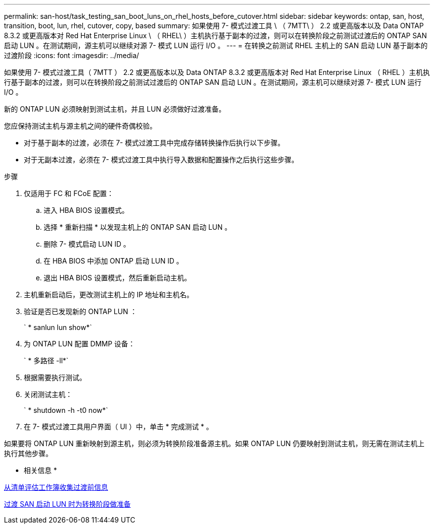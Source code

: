 ---
permalink: san-host/task_testing_san_boot_luns_on_rhel_hosts_before_cutover.html 
sidebar: sidebar 
keywords: ontap, san, host, transition, boot, lun, rhel, cutover, copy, based 
summary: 如果使用 7- 模式过渡工具 \ （ 7MTT\ ） 2.2 或更高版本以及 Data ONTAP 8.3.2 或更高版本对 Red Hat Enterprise Linux \ （ RHEL\ ）主机执行基于副本的过渡，则可以在转换阶段之前测试过渡后的 ONTAP SAN 启动 LUN 。在测试期间，源主机可以继续对源 7- 模式 LUN 运行 I/O 。 
---
= 在转换之前测试 RHEL 主机上的 SAN 启动 LUN 基于副本的过渡阶段
:icons: font
:imagesdir: ../media/


[role="lead"]
如果使用 7- 模式过渡工具（ 7MTT ） 2.2 或更高版本以及 Data ONTAP 8.3.2 或更高版本对 Red Hat Enterprise Linux （ RHEL ）主机执行基于副本的过渡，则可以在转换阶段之前测试过渡后的 ONTAP SAN 启动 LUN 。在测试期间，源主机可以继续对源 7- 模式 LUN 运行 I/O 。

新的 ONTAP LUN 必须映射到测试主机，并且 LUN 必须做好过渡准备。

您应保持测试主机与源主机之间的硬件奇偶校验。

* 对于基于副本的过渡，必须在 7- 模式过渡工具中完成存储转换操作后执行以下步骤。
* 对于无副本过渡，必须在 7- 模式过渡工具中执行导入数据和配置操作之后执行这些步骤。


.步骤
. 仅适用于 FC 和 FCoE 配置：
+
.. 进入 HBA BIOS 设置模式。
.. 选择 * 重新扫描 * 以发现主机上的 ONTAP SAN 启动 LUN 。
.. 删除 7- 模式启动 LUN ID 。
.. 在 HBA BIOS 中添加 ONTAP 启动 LUN ID 。
.. 退出 HBA BIOS 设置模式，然后重新启动主机。


. 主机重新启动后，更改测试主机上的 IP 地址和主机名。
. 验证是否已发现新的 ONTAP LUN ：
+
` * sanlun lun show*`

. 为 ONTAP LUN 配置 DMMP 设备：
+
` * 多路径 -ll*`

. 根据需要执行测试。
. 关闭测试主机：
+
` * shutdown -h -t0 now*`

. 在 7- 模式过渡工具用户界面（ UI ）中，单击 * 完成测试 * 。


如果要将 ONTAP LUN 重新映射到源主机，则必须为转换阶段准备源主机。如果 ONTAP LUN 仍要映射到测试主机，则无需在测试主机上执行其他步骤。

* 相关信息 *

xref:task_gathering_pretransition_information_from_inventory_assessment_workbook.adoc[从清单评估工作簿收集过渡前信息]

xref:concept_preparing_for_cutover_when_transitioning_san_boot_luns.adoc[过渡 SAN 启动 LUN 时为转换阶段做准备]
